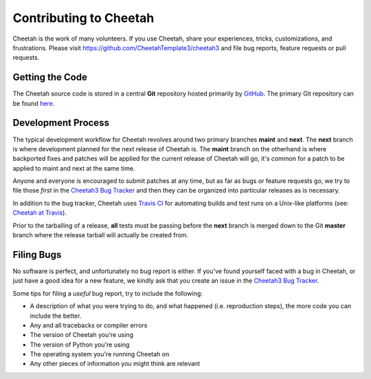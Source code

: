 Contributing to Cheetah
=======================

Cheetah is the work of many volunteers. If you use Cheetah, share your
experiences, tricks, customizations, and frustrations. Please visit
https://github.com/CheetahTemplate3/cheetah3 and file bug reports, feature
requests or pull requests.


Getting the Code
----------------
The Cheetah source code is stored in a central **Git** repository
hosted primarily by `GitHub <http://github.com>`_. The primary Git
repository can be found `here <http://github.com/CheetahTemplate3/cheetah3>`_.


Development Process
-------------------
The typical development workflow for Cheetah revolves around
two primary branches **maint** and **next**. The **next** branch is where
development planned for the next release of Cheetah is. The **maint** branch
on the otherhand is where backported fixes and patches will be applied for
the current release of Cheetah will go, it's common for a patch
to be applied to maint and next at the same time.

Anyone and everyone is encouraged to submit patches at any time, but as far
as bugs or feature requests go, we try to file those *first* in the
`Cheetah3 Bug Tracker <https://github.com/CheetahTemplate3/cheetah3/issues>`_
and then they can be organized into particular releases as is necessary.

In addition to the bug tracker, Cheetah uses `Travis CI <https://travis-ci.org>`_
for automating builds and test runs on a Unix-like platforms (see: `Cheetah at
Travis <https://travis-ci.org/CheetahTemplate3/cheetah3>`_).

Prior to the tarballing of a release, **all** tests must be passing before the
**next** branch is merged down to the Git **master** branch where the release
tarball will actually be created from.


Filing Bugs
-----------
No software is perfect, and unfortunately no bug report is either. If you've
found yourself faced with a bug in Cheetah, or just have a good idea for a
new feature, we kindly ask that you create an issue in the
`Cheetah3 Bug Tracker <https://github.com/CheetahTemplate3/cheetah3/issues>`_.

Some tips for filing a *useful* bug report, try to include the following:

* A description of what you were trying to do, and what happened (i.e. reproduction steps), the more code you can include the better.
* Any and all tracebacks or compiler errors
* The version of Cheetah you're using
* The version of Python you're using
* The operating system you're running Cheetah on
* Any other pieces of information you might think are relevant

